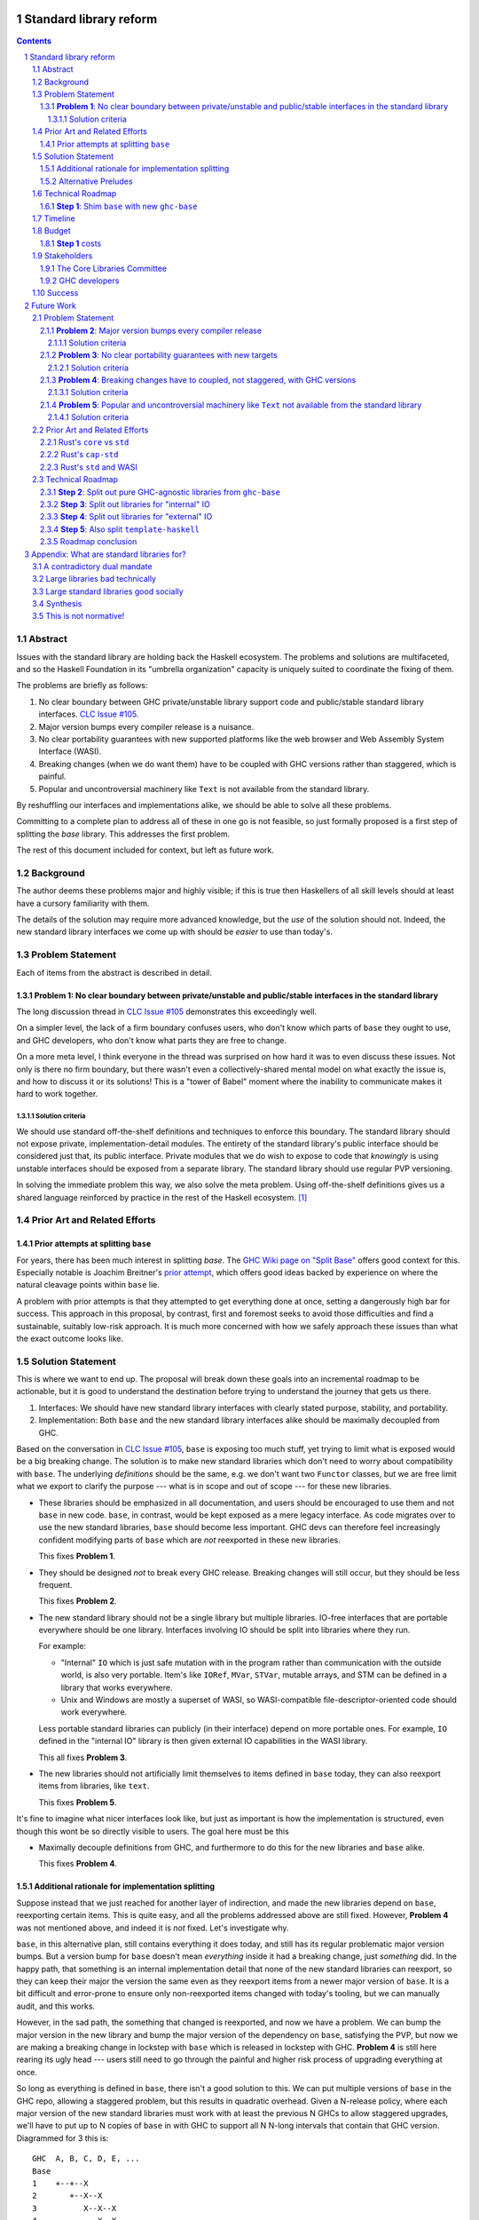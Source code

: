 Standard library reform
=======================

.. sectnum::
.. contents::

Abstract
--------

Issues with the standard library are holding back the Haskell ecosystem.
The problems and solutions are multifaceted, and so the Haskell Foundation in its "umbrella organization" capacity is uniquely suited to coordinate the fixing of them.

The problems are briefly as follows:

#. No clear boundary between GHC private/unstable library support code and public/stable standard library interfaces.
   `CLC Issue #105`_.

#. Major version bumps every compiler release is a nuisance.

#. No clear portability guarantees with new supported platforms like the web browser and Web Assembly System Interface (WASI).

#. Breaking changes (when we do want them) have to be coupled with GHC versions rather than staggered, which is painful.

#. Popular and uncontroversial machinery like ``Text`` is not available from the standard library.

By reshuffling our interfaces and implementations alike, we should be able to solve all these problems.

Committing to a complete plan to address all of these in one go is not feasible, so just formally proposed is a first step of splitting the `base` library.
This addresses the first problem.

The rest of this document included for context, but left as future work.

.. _`CLC Issue #105`: https://github.com/haskell/core-libraries-committee/issues/105

Background
----------

The author deems these problems major and highly visible;
if this is true then Haskellers of all skill levels should at least have a cursory familiarity with them.

The details of the solution may require more advanced knowledge, but the *use* of the solution should not.
Indeed, the new standard library interfaces we come up with should be *easier* to use than today's.

Problem Statement
-----------------

Each of items from the abstract is described in detail.

**Problem 1**: No clear boundary between private/unstable and public/stable interfaces in the standard library
~~~~~~~~~~~~~~~~~~~~~~~~~~~~~~~~~~~~~~~~~~~~~~~~~~~~~~~~~~~~~~~~~~~~~~~~~~~~~~~~~~~~~~

The long discussion thread in `CLC Issue #105`_ demonstrates this exceedingly well.

On a simpler level, the lack of a firm boundary confuses users, who don't know which parts of ``base`` they ought to use, and GHC developers, who don't know what parts they are free to change.

On a more meta level, I think everyone in the thread was surprised on how hard it was to even discuss these issues.
Not only is there no firm boundary, but there wasn't even a collectively-shared mental model on what exactly the issue is, and how to discuss it or its solutions!
This is a "tower of Babel" moment where the inability to communicate makes it hard to work together.

Solution criteria
^^^^^^^^^^^^^^^^^

We should use standard off-the-shelf definitions and techniques to enforce this boundary.
The standard library should not expose private, implementation-detail modules.
The entirety of the standard library's public interface should be considered just that, its public interface.
Private modules that we do wish to expose to code that *knowingly* is using unstable interfaces should be exposed from a separate library.
The standard library should use regular PVP versioning.

In solving the immediate problem this way, we also solve the meta problem.
Using off-the-shelf definitions gives us a shared language reinforced by practice in the rest of the Haskell ecosystem. [#ubiquitous-language]_

Prior Art and Related Efforts
-----------------------------

Prior attempts at splitting ``base``
~~~~~~~~~~~~~~~~~~~~~~~~~~~~~~~~~~~~

For years, there has been much interest in splitting `base`.
The `GHC Wiki page on "Split Base" <https://gitlab.haskell.org/ghc/ghc/-/wikis/split-base>`_ offers good context for this.
Especially notable is Joachim Breitner's `prior attempt <https://github.com/nomeata/packages-base/blob/base-split/README.md>`_, which offers good ideas backed by experience on where the natural cleavage points within ``base`` lie.

A problem with prior attempts is that they attempted to get everything done at once, setting a dangerously high bar for success.
This approach in this proposal, by contrast, first and foremost seeks to avoid those difficulties and find a sustainable, suitably low-risk approach.
It is much more concerned with how we safely approach these issues than what the exact outcome looks like.

Solution Statement
------------------

This is where we want to end up.
The proposal will break down these goals into an incremental roadmap to be actionable, but it is good to understand the destination before trying to understand the journey that gets us there.

#. Interfaces: We should have new standard library interfaces with clearly stated purpose, stability, and portability.

#. Implementation: Both ``base`` and the new standard library interfaces alike should be maximally decoupled from GHC.

Based on the conversation in `CLC Issue #105`_, ``base`` is exposing too much stuff, yet trying to limit what is exposed would be a big breaking change.
The solution is to make new standard libraries which don't need to worry about compatibility with ``base``.
The underlying *definitions* should be the same, e.g. we don't want two ``Functor`` classes, but we are free limit what we export to clarify the purpose --- what is in scope and out of scope --- for these new libraries.

- These libraries should be emphasized in all documentation, and users should be encouraged to use them and not ``base`` in new code.
  ``base``, in contrast, would be kept exposed as a mere legacy interface.
  As code migrates over to use the new standard libraries, ``base`` should become less important.
  GHC devs can therefore feel increasingly confident modifying parts of ``base`` which are *not* reexported in these new libraries.

  This fixes **Problem 1**.

- They should be designed *not* to break every GHC release.
  Breaking changes will still occur, but they should be less frequent.

  This fixes **Problem 2**.

- The new standard library should not be a single library but multiple libraries.
  IO-free interfaces that are portable everywhere should be one library.
  Interfaces involving IO should be split into libraries where they run.

  For example:

  - "Internal" ``IO`` which is just safe mutation with in the program rather than communication with the outside world, is also very portable.
    Item's like ``IORef``, ``MVar``, ``STVar``, mutable arrays, and STM can be defined in a library that works everywhere.

  - Unix and Windows are mostly a superset of WASI, so WASI-compatible file-descriptor-oriented code should work everywhere.

  Less portable standard libraries can publicly (in their interface) depend on more portable ones.
  For example, ``IO`` defined in the "internal IO" library is then given external IO capabilities in the WASI library.

  This all fixes **Problem 3**.

- The new libraries should not artificially limit themselves to items defined in ``base`` today, they can also reexport items from libraries, like ``text``.

  This fixes **Problem 5**.

It's fine to imagine what nicer interfaces look like, but just as important is how the implementation is structured, even though this wont be so directly visible to users.
The goal here must be this 

- Maximally decouple definitions from GHC, and furthermore to do this for the new libraries and ``base`` alike.

  This fixes **Problem 4**.

Additional rationale for implementation splitting
~~~~~~~~~~~~~~~~~~~~~~~~~~~~~~~~~~~~~~~~~~~~~~~~~

Suppose instead that we just reached for another layer of indirection, and made the new libraries depend on ``base``, reexporting certain items.
This is quite easy, and all the problems addressed above are still fixed.
However, **Problem 4** was not mentioned above, and indeed it is *not* fixed.
Let's investigate why.

``base``, in this alternative plan, still contains everything it does today, and still has its regular problematic major version bumps.
But a version bump for ``base`` doesn't mean *everything* inside it had a breaking change, just *something* did.
In the happy path, that something is an internal implementation detail that none of the new standard libraries can reexport, so they can keep their major the version the same even as they reexport items from a newer major version of ``base``.
It is a bit difficult and error-prone to ensure only non-reexported items changed with today's tooling, but we can manually audit, and this works.

However, in the sad path, the something that changed is reexported, and now we have a problem.
We can bump the major version in the new library and bump the major version of the dependency on ``base``, satisfying the PVP, but now we are making a breaking change in lockstep with ``base`` which is released in lockstep with GHC.
**Problem 4** is still here rearing its ugly head --- users still need to go through the painful and higher risk process of upgrading everything at once.

So long as everything is defined in ``base``, there isn't a good solution to this.
We can put multiple versions of ``base`` in the GHC repo, allowing a staggered problem, but this results in quadratic overhead.
Given a N-release policy, where each major version of the new standard libraries must work with at least the previous N GHCs to allow staggered upgrades, we'll have to put up to N copies of ``base`` in with GHC to support all N N-long intervals that contain that GHC version.
Diagrammed for 3 this is::

  GHC  A, B, C, D, E, ...
  Base
  1    +--+--X
  2       +--X--X
  3          X--X--X
  4             X--X--...
  5                X--...

See how GHCs C, D, and E end up needing to support 3 ``base`` versions each.
This means we end up with quadratic N^2 versions of ``base`` being supported at a time, assuming base and GHC each support N major versions at a time.
This is a non-starter: too much code to maintain on an ongoing basis given our limited resources.

However, suppose instead we have broken up the implementation.
GHC-specific code lives with GHC in the same repo, but GHC-agnostic code lives in separate repos.
If we need to make a change to that GHC-agnostic code (for example, adding a superclass constaint to ``Bifunctor``, `CLC Issue #91`_), we just do it.
Because that code is, by definition, GHC agnostic, it is trivial to support multiple GHC versions, expanding dependency version bounds on GHC-specific libraries as need be.
Either the GHC-agonistic code is itself one of these standard libraries, or it is reexported in them;
either way, it is thus easy to release two version of the standard library, one exporting the old version of the standard library and one exporting the new version, and each supporting overlapping ranges of GHC versions.

With the above, we still have to CI N^2 build plans in the worst case, but we no longer have N^2 copies of the code.
The division of the labor between the GHC-agnostic and GHC-specific libraries should be comprehensible, and thus this shouldn't feel like arbitrary configuration combinatorial explosion, each of which could go *wrong*, but easy to undersand and well-typed composition, all of which should go *right* by construction.

The bottom line is the work of humans in the loop should, by and large, *not* be N^2, and only the far-cheaper machines, double checking our work with CI, should be shouldering the N^2 burden.
This takes something which was too costly to be feasible and makes it affordable.
In fact it should be *less* work than today because by "liberating" GHC-agnosic code from the GHC repo, we are reducing the surface are of supporting multiple GHC versions.

.. _`CLC Issue #91`: https://github.com/haskell/core-libraries-committee/issues/105

Alternative Preludes
~~~~~~~~~~~~~~~~~~~~

Technical Roadmap
-----------------

The end goal is layed out above (with some details such as exactly which libraries we want).
But that doesn't tell us how to get there.

Below is a roadmap to reach our end goal with an emphasis on reducing risk.
The goal is that the foundation should provide an extra boost at key moments, but between them the work should be broken down into very small bite-size chunks that are easier for volunteers to tackle.

See below in budget: *only the first step is normative* in the sense of asking for resources.
The rest are just to illustrate a possible larger context and how the problems of the motivation will be addressed.

**Step 1**: Shim ``base`` with new ``ghc-base``
~~~~~~~~~~~~~~~~~~~~~~~~~~~~~~~~~~~~~~~~~~~~~~~

Everything in ``base`` will be moved to a new library ``ghc-base``, and ``base`` will just reexport its contents.

Before we get into deciding what definitions ought to live where, and moving them there, we need to make sure that it's possible to move around definitions at all.
Today, ``base`` is treated specially in a few ways.
For example:

- It is the library that GHCi loads by default.

- GHC's compilation is directly aware of it in the form of various "wired-in" identifiers.

- Some modules of it are automatically trusted with Safe Haskell.

In the new multi-library world, different libraries will inherit these special features, and we cannot be sure what the ramification will be until we try.

It is best to "practice" this by shimming ``base`` like this as soon as possible.
That will reduce the risk of everything else by both exploring "known unknowns" and scouting ahead for "unknown unknowns".

The first steps of `GHC issue #20647`_ track what needs to be done here.
The key first step is finishing `GHC MR !7898`_.
This is crude: a ``ghc-base`` that ``base`` merely reexports in full is just as ugly as the original ``base``, but this is the quickest route to de-risking the entire project as described.

.. _`GHC issue #20647`: https://gitlab.haskell.org/ghc/ghc/-/issues/20647
.. _`GHC MR !7898`: https://gitlab.haskell.org/ghc/ghc/-/merge_requests/7898

Timeline
--------

Only **Step 1**, the preliminary exploration step, is being formally proposed at this time.
The rest is just there to illustrate how we could build upon it up towards the full solution addressing all problems.

Once that is completely, not only will we have a better idea of what challenges remain, we (assuming success) should have a bunch of incremental and parallel work that is better suited for volunteer or otherwise small-scale efforts.

Based on how that proceeds, follow-up tech proposals could be submitted in the future.

Budget
------

**Step 1** costs
~~~~~~~~~~~~~~~~~

Finishing `GHC MR !7898`_ is conservatively estimated to take 1 person-month of work from an experienced GHC dev.
The HF should finance this work if there are no volunteers to ensure it is done as fast as possible, as everything else is far too uncertain until this trial round of splitting and reexports has been completed end to end.

Stakeholders
------------

The Core Libraries Committee
~~~~~~~~~~~~~~~~~~~~~~~~~~~~

The latter steps give the CLC new material from which to curate the new standard libraries.
We can do the work without being blocked on the CLC, but ultimately we will need their blessing for any new libraries to reach the "cultural" primacy of ``base``.

GHC developers
~~~~~~~~~~~~~~

`GHC MR !7898`_ from **Step 1** has uncovered some bugs that will need fixing.
The later steps will eventually result in churn among which submodules GHC contains, which will be frustrating until that stabilizes.

Due to **Problem 4**, the interest and cooperation of the developers of our new backends is especially solicited.

Success
-------

The project will be considered a success when all the enumerated problems are solved per their "solution criteria" (no moving the goalposts later without anyone noticing), and the standard library implementation is easier to maintain than before.

Future Work
===========

Problem Statement
-----------------

**Problem 2**: Major version bumps every compiler release
~~~~~~~~~~~~~~~~~~~~~~~~~~~~~~~~~~~~~~~~~~~~~~~~~~~~~~~~~

Currently, every major release of of GHC is accompanied with a major version of ``base``, and also other libraries like ``template-haskell``.
This causes numerous issues:

First and foremost, these major version bumps create a ton of busywork to upgrade to a new version of GHC as library version requirements must be relaxed.

Secondly they undermine our other processes by creating perverse incentives.

Library authors find it convenient to make too-loose requirements on ``base`` on the assumption that whatever base breakage happens next "probably" won't effect them.
But fast-and-loose version bounds undermine the version solver, which can no longer be trusted to choose good plans in that scenario.
We want version solving to be sound and complete, and the only way for that to be the case is if breaking changes are infrequent enough that people do not feel the urge to do this.

These major version bumps also make it harder to think about compatibility and ease of upgrading with GHC in general.
This and other long-shrugged-off paper cuts during the upgrade process result in a big picture where where some of us are numb to breakage, and others are irate about it.
We should do the little things well so the remaining thornier issues around GHC upgrading (syntax changes, type system changes, etc.) can be approached from a "decluttered" starting point.

Solution criteria
^^^^^^^^^^^^^^^^^

Users should usually be able to upgrade to the next GHC version without adjusting any library version requirements.

**Problem 3**: No clear portability guarantees with new targets
~~~~~~~~~~~~~~~~~~~~~~~~~~~~~~~~~~~~~~~~~~~~~~~~~~~~~~~~~~~~~~~

The new compilation backends that come with GHC 9.6 correspond, strictly speaking, to new supported CPUs/Arches, like "x86" vs "Aarch64" vs "RISC-V", etc.
WASM and JS are, with enough squinting, just other ways of expressing computation: ways which should by and large not leak to the user. [#cpu-leaks]_

What is more interesting from a library design perspective is over what *software* will the code be run.
This would be analogous to the "Operating Systems" part of the platform description, like "Linux" vs "Windows" vs "macOS" etc.

JavaScript generated by GHC can be run in two places:

- The web browser
- Node.js and similar projects

WASM can also be run in two places:

- The web browser
- Wasmtime and similar projects

Node.js exposes as much of the underlying functionality of the OS as it can, and so a standard library with it in mind doesn't need to be that different from a standard library with the underlying OS in mind.
The other two, however are a radical departure:

- The web browser is nothing at all like Unix.

- WASI, the Web Assembly System Interface, is like a "functional unix" removing ambient authority and forcing side effects to be mediated via file descriptors.
  The upcoming `WASI Component Model <https://github.com/WebAssembly/component-model>`_ also plans on creating replacements for some "stringly typed" Unix functionality with "richly typed" interfaces.
  Both these things are an *excellent* fit for Haskell.

The existing implementations in GHC duck-tape over ``base`` and friends the best they can to get something working.
That is to say, we have some CPP::

  $ git grep js_HOST_ARCH libraries/ | wc-l
  52

  $ git grep wasm32_HOST_ARCH libraries/ | wc -l
  2

This made perfect sense for GHCJS, and perfect sense for just getting things going more broadly.
But they are poor long-term choices for a mature, first-class backend.

A first issue is that since this is all based on the host *arch* and not *OS*, we have no distinguishing between the browser and non-browser runtimes.
One just has to hope that the intended deployment environment as the functionality they wish to use.

A second issue is that it is very easy to, when developing (say with GHCi or HLS) on one platform, accidentally depend on things that not available on the other platforms ones wishes to support.
Yes, CI which builds for all of the platforms can and should catch this, but it is always sub-optimal to only catch basic issues then.

The much lower CPP count for Web Assembly reflects that fact that the reference `WASI libc`_ itself tries to emulate POSIX the best it can.
But this just means the same infelicities are there, just less directly observable.
For example, it incorporates the techniques of `libpreopen`_ to simulate ambient authority such as opening arbitrary files by absolute path.
But best-effort techniques like this only if one is lucky; they are a great way for adapting *existing* applications but a *poor* way for writing new greenfield ones.

.. _`WASI libc`: https://github.com/WebAssembly/wasi-libc
.. _`libpreopen`: https://github.com/musec/libpreopen

Solution criteria
^^^^^^^^^^^^^^^^^

Projects should be able to depend on libraries that just expose functionality that is known to work on the platform(s) they run on.
The plural, "platforms" is key.
Projects that wish to support some subset of Unix, Windows, Web, and WASI must be able to depend on libraries that only offer the *intersection* of what works on each of those, i.e. what works on all of them.
We will thus need more than one standard library.

Platform-specific functionality should be exposed in ways that make sense in Haskell, not C.
Traditional libc idioms and "lowest common denominator" practice should be skipped when it does not make sense in a Haskell context.
It should be possible to use WASM and WASI without any "libc".

**Problem 4**: Breaking changes have to coupled, not staggered, with GHC versions
~~~~~~~~~~~~~~~~~~~~~~~~~~~~~~~~~~~~~~~~~~~~~~~~~~~~~~~~~~~~~~~~~~~~~~~~~~~~~~~~~

Wishful thinking would have it that we can just *stop* doing breaking changes, forever.
But requirements change, and mistakes are made.
Issues will arise in the standard library and we will wish to fix them, because whatever the cost is to existing programs (which we can still attempt to mitigate) is outweighed by the benefit to future programs.

However, if the standard library version is tied to GHC version, we have no choice but to do the breaking change coupled with a compiler version.
Gabriella Gonzalez laid out the case in `Release early and often <https://www.haskellforall.com/2019/05/release-early-and-often.html>`_ on why coupling changes, especially breaking changes, together is bad, and I will cite that rather than restate the argument.
For those reasons we shouldn't do that here with the standard library and GHC.

Solution criteria
^^^^^^^^^^^^^^^^^

Changes in the standard library in the compiler should always be staggered.
It should be possible to upgrade the compiler with only a minor version change or less in the standard library.
It should likewise be possible to upgrade a major version change in the standard library without breaking a compiler.

**Problem 5**: Popular and uncontroversial machinery like ``Text`` not available from the standard library
~~~~~~~~~~~~~~~~~~~~~~~~~~~~~~~~~~~~~~~~~~~~~~~~~~~~~~~~~~~~~~~~~~~~~~~~~~~~~~~~~~~~~~~~~~~~~~~~~~~~~~~~~~

There has been much grumbling over the years that popular items like ``Text`` are not in the standard library.
Items like these are expected to be in languages' standard libraries and elsewhere indeed are found there.

Now, it is one thing for a standard library to be minimal, and say not offer any string type or operations on that.
That would not be so bad.
What is worse is that ``base`` does offer ``String``, and furthermore operations on ``String``.
The problem is thus not so much that it is inconvenient to grab the ``Text``-based functionality from elsewhere, as it is that ``base`` has a foot-gun in offering alternatives that should be *avoided*.
Standard libraries which *mislead* the user as to what they ought to do are worse than standard libraries which stay mum altogether.

Solution criteria
^^^^^^^^^^^^^^^^^

Firstly, do not offer bad alternatives in the standard library that users should not use.
Secondarily, do offer good alternatives, like ``Text`` and associated functionality, if they are suitable for inclusion.

.. [#ubiquitous-language]
  Compare the "Ubiquitous Language" concept from Eric Evan's *Domain-driven design* also cited in the GHC modularity paper.

.. [#cpu-leaks]
  The choice of CPU/Arch does leak through when wants to do certain special operations, like atomics that depend on the intricacies of memory models, or data-paralleld "SIMD" instrucitons.
  But these concerns are fairly niche and we can mostly not think about them for the purposes of standard library design.

Prior Art and Related Efforts
-----------------------------

There has been much discussion of these topics before, but to my knowledge this is the first time they have been consolidated together.

A few miscellaneous things:

Rust's ``core`` vs ``std``
~~~~~~~~~~~~~~~~~~~~~~~~~~

Rust also has multiple standard libraries, of which the most notable are ``core`` vs ``std``.
This split solves the portability problem:
Only maximally portable concepts, ones that work everywhere Rust does including embedded/freestanding contexts, can go in ``core``.
The rest must go in ``std``.

However, this doesn't go far enough to address the standard library --- language implementation coupling problem.
Both libraries still live in the compiler repo and are still released in tandem with the compiler.
``core`` also contains numerous definitions that, while perfectly portable, have nothing to do with interfacing the compiler internals.
(Think e.g. the equivalents of things like ``Functor`` and ``Monoid`` for us, perfectly portable across compilation targets, but also implementation-agnostic.)

Rust's ``cap-std``
~~~~~~~~~~~~~~~~~~

`cap-std <https://github.com/bytecodealliance/cap-std>`_ is a Rust library exploring what ergonomic IO interfaces for WASI system calls in a high level language should look like.
On one hand, it is great, and we should borrow from it heavily.
On the other hand, we should surpass it in not needing to be something on top of the "regular" standard library which ordinarily exposes more Unixy things than is appropriate.

Rust's ``std`` and WASI
~~~~~~~~~~~~~~~~~~~~~~~

While the best experience comes from using ``cap-std`` as described above, Rust's ``std`` still makes sure to avoid indirecting through ``wasi-libc`` wherever possible.
`This PR <https://github.com/rust-lang/rust/pull/63676>`_ made that change, using the ``wasi`` library (Rust bindings to WASI system calls) directly.
This is what we should emulate in order to provide a top-tier programming environment for greenfield WebAssembly applications in Haskell.

Technical Roadmap
-----------------

**Step 2**: Split out pure GHC-agnostic libraries from ``ghc-base``
~~~~~~~~~~~~~~~~~~~~~~~~~~~~~~~~~~~~~~~~~~~~~~~~~~~~~~~~~~~~~~~~~~~

Start splitting out code from GHC base with the goal of creating the innermost IO-free standard library/ies.
Definitions like ``Functor`` require little to no magical builtins (other than the function type), and so are good candidates for pulling out of ``ghc-base``.
Such code should not rely on GHC-specific definitions likely to change between compiler versions.
Conversely, because the code has stable assumptions, it should be able to live in external repos included in GHC as submodules.

``base`` will reexport these libraries as need be.

At the same time, miscellaneous definitions near the "top" of ``base`` that depend on many things but are little-used can also be moved out.
``Eq1`` and friends since https://github.com/haskell/core-libraries-committee/issues/10 are not relied upon by anything else, and so can easily be moved out of ``ghc-base``.
``base`` can reexport these items, but we might consider deprecating that reexport once this is possible (`GHC proposals issue #489 <https://github.com/ghc-proposals/ghc-proposals/discussions/489>` / `GHC Issue #22489 <https://gitlab.haskell.org/ghc/ghc/-/issues/22489>`).
Ultimately ``base`` itself would be deprecated, but pealing out bits of random functionality earlier can help remove definitions from the CLC critical path and chip away at **Problem 2** and **Problem 4**.

There is a basic trade-off here that separating out items that are deeper in the dependency graph is more valuable, but separating out those that are shallower is more valuable.

At the end of this process, there should be one or more libraries that the CLC can consider blessing as a standard library for pure programming.
If we do need few fine-grained libraries to "zig-zag" between GHC-specific and GHC-agnostic definitions, this might be a reexport of a few such libraries to simplify things.

This makes progress on all problems but **Problem 5**.

**Step 3**: Split out libraries for "internal" IO
~~~~~~~~~~~~~~~~~~~~~~~~~~~~~~~~~~~~~~~~~~~~~~~~~

Split out libraries from ``ghc-base`` dealing with "internal IO" --- effects that are contained within the program rather than dealing with the outside world.
This would definitions like ``IO`` and ``ST``, ``MVar`` and ``IORef``, ``ForeignPtr``, etc.

Arrays and thus text also come up here.
We should consider reworking the definitions of important libraries like ``array``, ``vector``, ``bytestring``, ``text``, so they can depend just on these libraries and those from the previous step --- intentionally leaving out external IO.
This chips away at **Problem 5**, finally, and allows us to reduce the primacy of ``String``.

Again, the CLC has an opportunity to look at the split out libraries to curate new standard libraries.

**Step 4**: Split out libraries for "external" IO
~~~~~~~~~~~~~~~~~~~~~~~~~~~~~~~~~~~~~~~~~~~~~~~~~

Split out libraries from ``ghc-base`` dealing with "external IO" --- interacting with the outside world.

Even within this step, we can think about layering.
As discussed before, Windows and Unix and largely a super set of what WASI offers.

On the other hand, platform-agnostic *abstractions* (as opposed to binding low-level interfaces which are themselves portable) should be done at the highest layer.
Windows versus Unix is a good illustration of this:
Right now, ``base`` relies on MinGW's and Windows's `libc` compat layer to approximate traditional Unix functionality.
The ``unix`` and ``Win32`` layers than expose additional platform-specific functionality.

Quite arguably, this is the wrong way of going about IO.

- It would be nice to make MinGW optional and support Windows more directly/natively.
  This is what Rust does.
  LLVM has made doing so (e.g. without relying on proprietary tools exclusively) much easier in recent years.
  As Ben Gamari and others can attest, the state of Windows support in GNU tools is not good.

- It would be nice to not limit ourselves to a lowest-common-denominator of ``libc``-esque functionality as our starting point.
  Windows and Linux have added all sorts of more modern functionality in recent years that often is (a) similar, and (b) represents better ways to do existing operations, e.g. avoiding around restrictions on character sets, file path length, etc.
  But libc, even in MSVCRT form, is hard to change due to various legacy concerns, and so cannot always take advantage of all of these.

From this perspective we should invert the dependencies:
``unix`` and ``Win32`` should be below, binding Unix and Windows APIs *as they are*,
and then *above* that is a compatibility layer creating portable interfaces with the latest best practice *without* the burden of libc tradition.

``base`` would need to reexport that high level compatibility layer to keep its existing interface, putting it above not below ``unix`` and ``Win32``, unlike today.

One important thing we should do is make the legacy ``String``-based IO methods depend on more performant and preferable array-based ones.
(There are some technical issues where ``String`` can represent invalid unicode that ``Text`` cannot, so I reframe from calling out ``Text`` in particular here.)
This deduplicates work --- no more maintaining very similar code in two different places --- while allowing us to gradually phase out the ``String``-based versions.
This is good for **Problem 5**.

For the WASI parts of this work, the HF should reach out to the `Bytecode Alliance <https://bytecodealliance.org/>`, which is the HF equivalent for WASM and WASI, for financial and technical assistance ensuring the relevant new standard libraries can work well with WASI.

**Step 5**: Also split ``template-haskell``
~~~~~~~~~~~~~~~~~~~~~~~~~~~~~~~~~~~~~~~~~~~

``template-haskell`` also suffers from the same versioning problem as ``base``.
For issues unrelated to avoiding version churn busywork, in `GHC issue #21738`_ it was already proposed to split up the library.
We should also use low-tech tricks like providing more field names and pattern synonyms to allow writing code that is robust to mild data structure changes.
(The ability to `disallow positional access on data constructors <https://github.com/ghc-proposals/ghc-proposals/discussions/513>` is a medium-effort way to make this more robust.)

Eventually, for the most robust solution, we should tackle `GHC proposal #529`_, which proposing adding language features such that the breakage-prone AST data structures of ``template-haskell`` are way less likely to be used explicitly at all.
If we implement that language feature, then it makes sense to additionally split out ``template-haskell`` for stability's sake, solving the equivalent of **Problem 2** for that library.

.. _`GHC issue #21738`: https://gitlab.haskell.org/ghc/ghc/-/issues/21738
.. _`GHC proposal #529`: https://github.com/ghc-proposals/ghc-proposals/pull/529

Roadmap conclusion
~~~~~~~~~~~~~~~~~~

At this point, ``ghc-base`` should no longer exist, having been entirely split into other libraries.
``base`` should remain all reexports, but of those libraries instead of ``ghc-base``, except for possibly some GHC-agnostic material we wish to deprecate with ``base``.
(Such material can go back to living inside ``base``.)

All such libraries should be rigorously designed to either be GHC-version-specific or GHC-version-agnostic, with few or no definitions of the other sort stuck in the "wrong" library.
Libraries of the former sort should live within the GHC repo, while libraries of the latter sort should live outside of GHC pinned as submodules.
Multiple GHC versions should be able to share the latter libraries at the same version, validating that the interfaces they depend on are indeed GHC-version agnostic.

Multiple libraries of each type are needed because dependency chains "zig-zag" back and forth between the two categories.
For example, the definition of ``Int`` is GHC-specific, the ``Num`` class itself should be GHC-agnostic, and much code using ``+`` is again GHC-specific.

Individual libraries, possibly including reexports from other such libraries, besides ``base``, will be blessed by the CLC as standard libraries the community should use instead of ``base``.

Appendix: What are standard libraries for?
==========================================

*If parts of this proposal seems hard to understand or surprising, background information in the form of the author's critical view on the very concept of a standard library me prove illuminating.*

A contradictory dual mandate
----------------------------

Standard libraries typically have a dual mandate which is hard to reconcile:

#. On one hand, they are supposed to be the *bottommost* library, abstracting over the unstable or non-portable details of the language's implementation.

#. On the other hand, they are supposed to be *feature-rich* and provide a bunch of convenient and widely agreed upon stuff that represents the language community's consensus on what functionality ought to always be available, and how certain common problems should be approached.
   To use the common phrase for this idea, they exist to make the language "batteries included".

The tension lies between *bottommost* from (1) and *feature-rich* from (2).
The only way to do both is to become truly massive and just span that gap.
And this is what most languages do.
But frequently results in a giant monolith which is hard to maintain and hard to change --- a source of endless frustration.
And indeed that is the experience of most language's over time: languages die young or live long enough to regret many of the decisions in their standard library.

Let's take a step bit.
The benefits of (2) are mainly for `"programming in the small" <https://en.wikipedia.org/wiki/Programming_in_the_large_and_programming_in_the_small>` and end applications.
For libraries, and especially the ecosystem of libraries as a whole, a primary objective is to be resilient in the face of change: in other words to have the lease disruption per breakage and controversy as possible.
To that end a few simple rules can help:

 - Libraries should do one thing, and do that one things well
 - Libraries should only depend on what they need.

These rules serve libraries well...until we reach the standard library.
The standard library of the above sort, trying to do (1) and (2), does *many* things, and not necessarily any of them well.
Downstream libraries furthermore will inevitably only use a small part of the standard library, and so both rules are provided.

Large libraries bad technically
-------------------------------

From the perspective of this "little library programming in the large", standard-libraries are an anti-pattern.
We should follow a consistent practice, and have little modular libraries "all the way down", to the guts of primops, the runtime, or whatever other spooky dragons there be.
By following the two simple rules completely, the needs of such libraries are served quite while.
Mistakes can be remedied with the occasional breaking change, the breaking change impacts as few downstream libraries as possible, and it is easy to maintain the old and new versions of libraries (two major version series) in parallel, to allow for graceful migration periods.
From the perspective of *existing, large-scale* users of Haskell, who consume the existing library ecosystem voraciously, this would be a great improvement.

Large standard libraries good socially
--------------------------------------

But that doesn't mean we should leave "programming in the small" in the lurch!
This is still important, and quite arguably a weak-spot of Haskell already.
New users first experience of a language, unless it is on the job, is usually programming in the small, so it is an essential marketing opportunity to get right.
And this indirectly benefits programming in the large, too.
For example, companies programming in the large do want a steady influx of new Haskellers that can (eventually) fill out their hiring pool.

Furthermore, standard libraries still serve a *social* function that benefits programming in the small and large alike.
Little libraries all the way down represents apex of pluralism, of people being able to explore their own vision of what programming in the language ought to look like.
But there can be too much experimentation, and not enough cross-pollination of ideas.
The standard library reflects a chance to get together, hash out our differences, and maximize what we all agree on.
Again, we see indirect benefits of programming in the large.
For example, companies not only want a hiring pool of Haskellers on paper, but a pool of programmers who have some idea what the norms and idioms used in their codebases are.
Shared norms and idioms promote a single community rather than family of communities, and make it easier to switch between jobs and projects one works on without feeling like one is starting over completely.

Synthesis
---------

So if we want to have little libraries for technical reasons, but large feature-rich standard libraries for social reasons, what do we do?
Both!
The original definitions of just about everything be incubated in little libraries, and continue to live in little libraries.
Standard libraries should have very little of their own definitions, but just focus on reexports, their role is not to *invent*, but to *curate*.
Plans today in the works like *moving* ``Profunctor`` to ``base`` should instead become having the new standard libraries merely *depend* on the ``profunctors`` library and reexport items.

In the `words of Shriram Krishnamurthi <https://twitter.com/ShriramKMurthi/status/1597942676560965634>`_, the slogan should not be "batteries included", but "batteries included — but not inserted".
When one just starts up GHCi without arguments, or runs ``cabal new``, one will get the nice feature-rich standard library loaded / as a ``build-depend`` by default,
but tweak a few flags and the cabal stanza, and its easy to remove those sledgehammer deps and just depend on exactly what one needs.

This is not normative!
----------------------

Hopefully the above appendix makes the vision of the proposal author more clear, but it should be equally stressed that this appendix is not normative.
Nowhere is the CLC being told exactly what the new standard libraries should look like.
Nowhere is it also specified how the implementation should be cut up behind the scenes.
But, if this proposal is to succeed, it seems like reaching a consensus position similar to the above compromise between two extremes is likely to be necessary.
